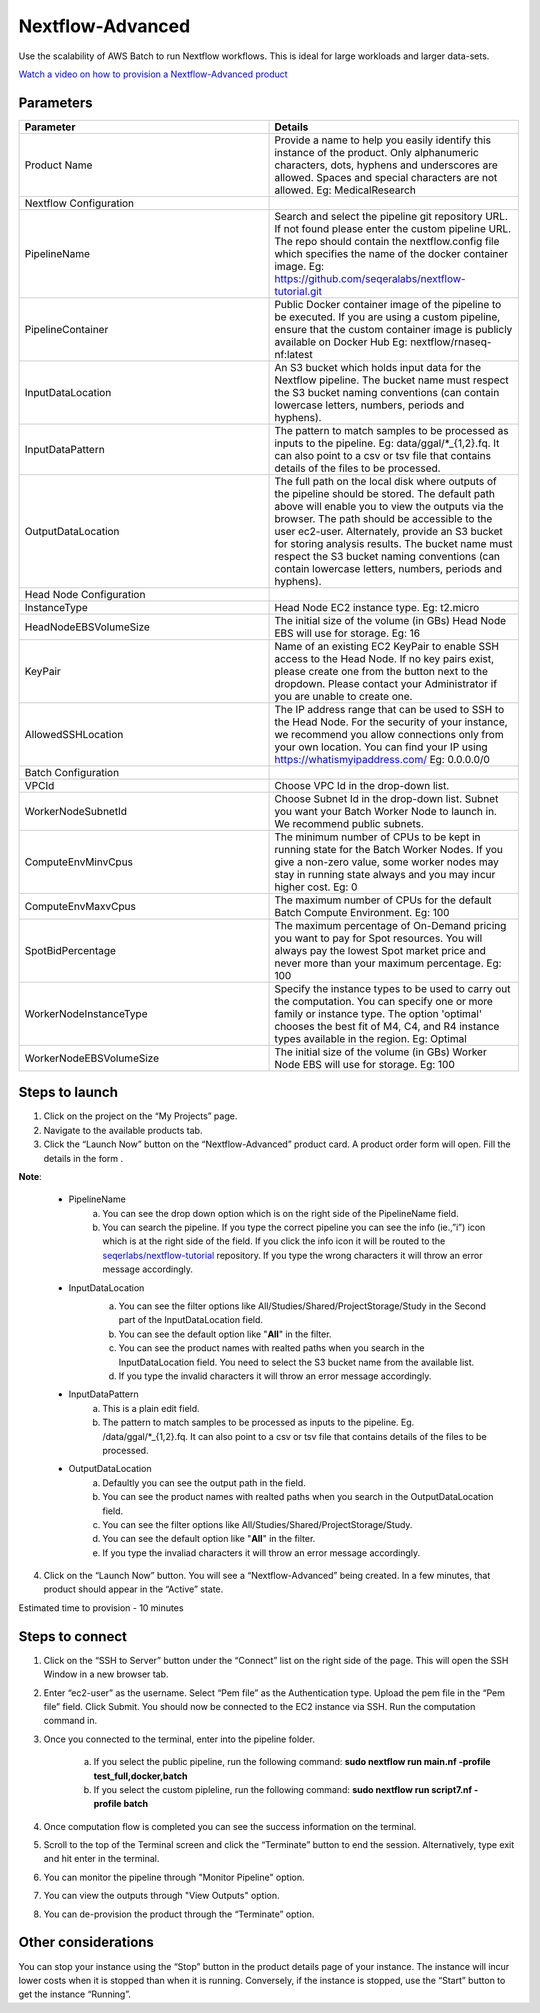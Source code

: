 Nextflow-Advanced
=================

Use the scalability of AWS Batch to run Nextflow workflows. This is ideal for large workloads and larger data-sets.

`Watch a video on how to provision a Nextflow-Advanced product <https://youtu.be/DzdDANF_EgA>`_

Parameters
-----------

.. list-table:: 
   :widths: 50, 50
   :header-rows: 1

   * - Parameter
     - Details
   * - Product Name
     - Provide a name to help you easily identify this instance of the product. Only alphanumeric characters, dots, hyphens and underscores are allowed. Spaces and special characters are not allowed. Eg: MedicalResearch 
   * - Nextflow Configuration
     -
   * - PipelineName
     - Search and select the pipeline git repository URL. If not found please enter the custom pipeline URL. The repo should contain the nextflow.config file which specifies the name of the docker container image. Eg: https://github.com/seqeralabs/nextflow-tutorial.git
   * - PipelineContainer
     - Public Docker container image of the pipeline to be executed. If you are using a custom pipeline, ensure that the custom container image is publicly available on Docker Hub Eg: nextflow/rnaseq-nf:latest
   * - InputDataLocation
     - An S3 bucket which holds input data for the Nextflow pipeline. The bucket name must respect the S3 bucket naming conventions (can contain lowercase letters, numbers, periods and hyphens).
   * - InputDataPattern
     - The pattern to match samples to be processed as inputs to the pipeline. Eg: data/ggal/*_{1,2}.fq. It can also point to a csv or tsv file that contains details of the files to be processed.
   * - OutputDataLocation
     - The full path on the local disk where outputs of the pipeline should be stored. The default path above will enable you to view the outputs via the browser. The path should be accessible to the user ec2-user. Alternately, provide an S3 bucket for storing analysis results. The bucket name must respect the S3 bucket naming conventions (can contain lowercase letters, numbers, periods and hyphens).
   * - Head Node Configuration
     -
   * - InstanceType
     - Head Node EC2 instance type. Eg: t2.micro
   * - HeadNodeEBSVolumeSize
     - The initial size of the volume (in GBs) Head Node EBS will use for storage. Eg: 16 
   * - KeyPair
     - Name of an existing EC2 KeyPair to enable SSH access to the Head Node. If no key pairs exist, please create one from the button next to the dropdown. Please contact your Administrator if you are unable to create one.
   * - AllowedSSHLocation
     - The IP address range that can be used to SSH to the Head Node. For the security of your instance, we recommend you allow connections only from your own location. You can find your IP using https://whatismyipaddress.com/ Eg: 0.0.0.0/0
   * - Batch Configuration
     - 
   * - VPCId
     - Choose VPC Id in the drop-down list.
   * - WorkerNodeSubnetId
     - Choose Subnet Id in the drop-down list. Subnet you want your Batch Worker Node to launch in. We recommend public subnets.
   * - ComputeEnvMinvCpus
     - The minimum number of CPUs to be kept in running state for the Batch Worker Nodes. If you give a non-zero value, some worker nodes may stay in running state always and you may incur higher cost. Eg: 0
   * - ComputeEnvMaxvCpus
     - The maximum number of CPUs for the default Batch Compute Environment. Eg: 100
   * - SpotBidPercentage
     - The maximum percentage of On-Demand pricing you want to pay for Spot resources. You will always pay the lowest Spot market price and never more than your maximum percentage. Eg: 100
   * - WorkerNodeInstanceType
     - Specify the instance types to be used to carry out the computation. You can specify one or more family or instance type. The option 'optimal' chooses the best fit of M4, C4, and R4 instance types available in the region. Eg: Optimal 
   * - WorkerNodeEBSVolumeSize
     - The initial size of the volume (in GBs) Worker Node EBS will use for storage.  Eg: 100

   
Steps to launch
----------------

1. Click on the project on the “My Projects” page.
2. Navigate to the available products tab.
3. Click the “Launch Now” button on the  “Nextflow-Advanced” product card. A product order form will open. Fill the details in the form .

**Note**:

	* PipelineName 
		a.  You can see the drop down option which is on the right side of the PipelineName field.
		b.  You can search the pipeline. If you type the correct pipeline you can see the info (ie.,”i”) icon which is at the right side of the field. If you click  the info icon it will be routed to the `seqerlabs/nextflow-tutorial <https://github.com/seqeralabs/nextflow-tutorial>`_ repository. If you type the wrong characters it will throw an error message accordingly.

	* InputDataLocation
		a.  You can see the filter options like All/Studies/Shared/ProjectStorage/Study in the Second part of the InputDataLocation field.
		b.  You can see the default option like "**All**" in the filter.
		c.  You can see the product names with  realted paths when you search in the InputDataLocation field. You need to select the S3 bucket name from the available list.
		d.  If you type the invalid characters it will throw an error message accordingly.
		
		.. image:: images/nf1.png
		
	* InputDataPattern
		a.	This is a plain edit field. 
		b.  The pattern to match samples to be processed as inputs to the pipeline. Eg. /data/ggal/*_{1,2}.fq. It can also point to a csv or tsv file that contains details of the files to be processed. 
	
	* OutputDataLocation
		a.  Defaultly you can see the output path in the field.
		b.  You can see the product names with  realted paths when you search in  the OutputDataLocation field. 
		c.  You can see the filter options like All/Studies/Shared/ProjectStorage/Study.
		d.  You can see the default option like "**All**" in the filter.
		e.  If you type the invaliad characters it will throw an error message accordingly.
  
4. Click on the “Launch Now” button. You will see a  “Nextflow-Advanced” being created. In a few minutes, that product should appear in the “Active” state.

Estimated time to provision -  10 minutes

Steps to connect
----------------

1. Click on the “SSH to Server” button under the “Connect” list on the right side of the page. This will open the SSH Window in a new browser tab. 
2. Enter “ec2-user” as the username. Select “Pem file” as the Authentication type. Upload the pem file in the “Pem file” field. Click Submit. You should now be connected to the EC2 instance via SSH. Run the computation command in.
3. Once you connected to the terminal, enter into the pipeline folder. 

		a.  If you select the public pipeline, run the following command: **sudo nextflow run main.nf -profile test_full,docker,batch**
		b. 	If you select the custom pipleline, run the following command: **sudo nextflow run script7.nf -profile batch**	

4. Once computation flow is completed you can see the success information on the terminal.
5. Scroll to the top of the Terminal screen and click the “Terminate” button to end the session. Alternatively, type exit and hit enter in the terminal.
6. You can monitor the pipeline through "Monitor Pipeline" option.
7. You can view the outputs through "View Outputs" option.
8. You can de-provision the product through the “Terminate” option.

.. image:: images/advanced.png

Other considerations   
---------------------

You can stop your instance using the “Stop” button in the product details page of your instance. The instance will incur lower costs when it is stopped than when it is running. Conversely, if the instance is stopped, use the “Start” button to get the instance “Running”.

